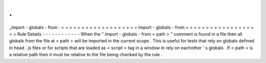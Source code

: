 .
.
_import
-
globals
-
from
:
=
=
=
=
=
=
=
=
=
=
=
=
=
=
=
=
=
=
=
import
-
globals
-
from
=
=
=
=
=
=
=
=
=
=
=
=
=
=
=
=
=
=
=
Rule
Details
-
-
-
-
-
-
-
-
-
-
-
-
When
the
"
import
-
globals
-
from
<
path
>
"
comment
is
found
in
a
file
then
all
globals
from
the
file
at
<
path
>
will
be
imported
in
the
current
scope
.
This
is
useful
for
tests
that
rely
on
globals
defined
in
head
.
js
files
or
for
scripts
that
are
loaded
as
<
script
>
tag
in
a
window
in
rely
on
eachother
'
s
globals
.
If
<
path
>
is
a
relative
path
then
it
must
be
relative
to
the
file
being
checked
by
the
rule
.
